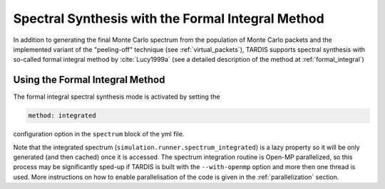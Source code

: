 **************************************************
Spectral Synthesis with the Formal Integral Method
**************************************************

In addition to generating the final Monte Carlo spectrum from the population of
Monte Carlo packets and the implemented variant of the "peeling-off" technique
(see :ref:`virtual_packets`), TARDIS supports spectral synthesis with
so-called formal integral method by :cite:`Lucy1999a` (see a detailed
description of the method at :ref:`formal_integral`)

Using the Formal Integral Method
================================

The formal integral spectral synthesis mode is activated by setting the

.. code-block:: none

    method: integrated 

configuration option in the ``spectrum`` block of the yml file.

Note that the integrated spectrum (``simulation.runner.spectrum_integrated``)
is a lazy property so it will be only generated (and then cached) once it is
accessed. The spectrum integration routine is Open-MP parallelized, so this
process may be significantly sped-up if TARDIS is built with the
``--with-openmp`` option and more then one thread is used. More instructions on
how to enable parallelisation of the code is given in the :ref:`parallelization`
section.
